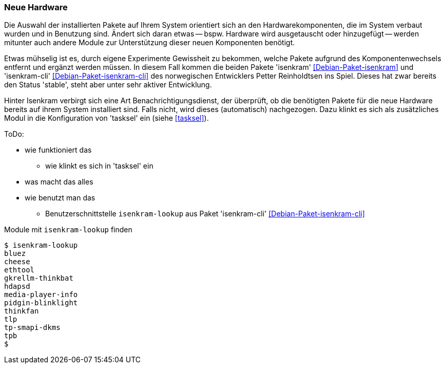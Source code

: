 // Datei: ./praxis/fehlende-pakete-bei-bedarf-hinzufuegen/neue-hardware.adoc

// Baustelle: Notizen

[[neue-hardware]]

=== Neue Hardware ===

// Stichworte für den Index
(((Debianpaket, isenkram)))
(((Debianpaket, isenkram-cli)))
(((isenkram, Integration in tasksel)))
(((isenkram-lookup)))

Die Auswahl der installierten Pakete auf Ihrem System orientiert sich an
den Hardwarekomponenten, die im System verbaut wurden und in Benutzung
sind. Ändert sich daran etwas -- bspw. Hardware wird ausgetauscht oder
hinzugefügt -- werden mitunter auch andere Module zur Unterstützung 
dieser neuen Komponenten benötigt. 

Etwas mühselig ist es, durch eigene Experimente Gewissheit zu bekommen,
welche Pakete aufgrund des Komponentenwechsels entfernt und ergänzt
werden müssen. In diesem Fall kommen die beiden Pakete 'isenkram'
<<Debian-Paket-isenkram>> und 'isenkram-cli'
<<Debian-Paket-isenkram-cli>> des norwegischen Entwicklers Petter
Reinholdtsen ins Spiel. Dieses hat zwar bereits den Status 'stable',
steht aber unter sehr aktiver Entwicklung.
// <<Isenkram-Reinholdtsen>>. 

Hinter Isenkram verbirgt sich eine Art Benachrichtigungsdienst, der
überprüft, ob die benötigten Pakete für die neue Hardware bereits auf
ihrem System installiert sind. Falls nicht, wird dieses (automatisch)
nachgezogen. Dazu klinkt es sich als zusätzliches Modul in die
Konfiguration von 'tasksel' ein (siehe <<tasksel>>).

ToDo:

* wie funktioniert das
** wie klinkt es sich in 'tasksel' ein
* was macht das alles
* wie benutzt man das
** Benutzerschnittstelle `isenkram-lookup` aus Paket 'isenkram-cli' <<Debian-Paket-isenkram-cli>>

.Module mit `isenkram-lookup` finden
----
$ isenkram-lookup
bluez
cheese
ethtool
gkrellm-thinkbat
hdapsd
media-player-info
pidgin-blinklight
thinkfan
tlp
tp-smapi-dkms
tpb
$
----

// Datei (Ende): ./praxis/fehlende-pakete-bei-bedarf-hinzufuegen/neue-hardware.adoc
